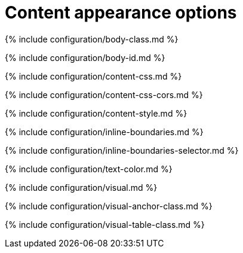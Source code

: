= Content appearance options
:description: Configure the appearance of content inside TinyMCe's editable area.
:description_short:
:title_nav: Content appearance options

{% include configuration/body-class.md %}

{% include configuration/body-id.md %}

{% include configuration/content-css.md %}

{% include configuration/content-css-cors.md %}

{% include configuration/content-style.md %}

{% include configuration/inline-boundaries.md %}

{% include configuration/inline-boundaries-selector.md %}

{% include configuration/text-color.md %}

{% include configuration/visual.md %}

{% include configuration/visual-anchor-class.md %}

{% include configuration/visual-table-class.md %}
